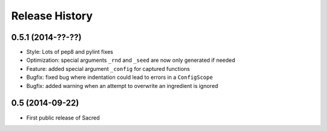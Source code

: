 Release History
---------------

0.5.1 (2014-??-??)
++++++++++++++++++
* Style: Lots of pep8 and pylint fixes
* Optimization: special arguments ``_rnd`` and ``_seed`` are now only generated
  if needed
* Feature: added special argument ``_config`` for captured functions
* Bugfix: fixed bug where indentation could lead to errors in a ``ConfigScope``
* Bugfix: added warning when an attempt to overwrite an ingredient is ignored

0.5 (2014-09-22)
++++++++++++++++
* First public release of Sacred